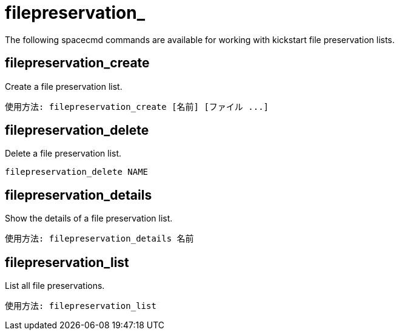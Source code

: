 [[ref-spacecmd-filepreservation]]
= filepreservation_

The following spacecmd commands are available for working with kickstart file preservation lists.

== filepreservation_create

Create a file preservation list.

[source]
--
使用方法: filepreservation_create [名前] [ファイル ...]
--



== filepreservation_delete

Delete a file preservation list.

[source]
--
filepreservation_delete NAME
--



== filepreservation_details

Show the details of a file preservation list.

[source]
--
使用方法: filepreservation_details 名前
--



== filepreservation_list

List all file preservations.

[source]
--
使用方法: filepreservation_list
--
